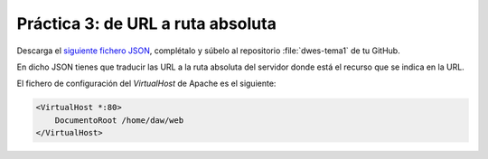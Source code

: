 Práctica 3: de URL a ruta absoluta
**********************************
Descarga el `siguiente fichero JSON <./_static/practicas/practica3/practica3.json>`__, complétalo y súbelo al repositorio :file:`dwes-tema1` de tu GitHub.

En dicho JSON tienes que traducir las URL a la ruta absoluta del servidor donde está el recurso que se indica en la URL.

El fichero de configuración del *VirtualHost* de Apache es el siguiente:

.. code-block:: linux-config

    <VirtualHost *:80>
        DocumentoRoot /home/daw/web
    </VirtualHost>